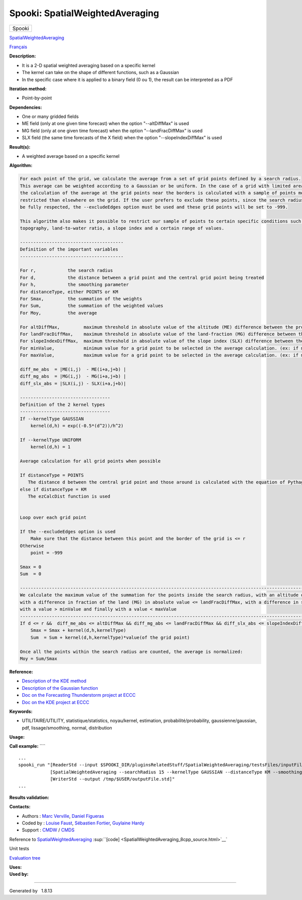 ================================
Spooki: SpatialWeightedAveraging
================================

.. raw:: html

   <div id="top">

.. raw:: html

   <div id="titlearea">

+--------------------------------------------------------------------------+
| .. raw:: html                                                            |
|                                                                          |
|    <div id="projectname">                                                |
|                                                                          |
| Spooki                                                                   |
|                                                                          |
| .. raw:: html                                                            |
|                                                                          |
|    </div>                                                                |
+--------------------------------------------------------------------------+

.. raw:: html

   </div>

.. raw:: html

   <div id="main-nav">

.. raw:: html

   </div>

.. raw:: html

   <div id="MSearchSelectWindow"
   onmouseover="return searchBox.OnSearchSelectShow()"
   onmouseout="return searchBox.OnSearchSelectHide()"
   onkeydown="return searchBox.OnSearchSelectKey(event)">

.. raw:: html

   </div>

.. raw:: html

   <div id="MSearchResultsWindow">

.. raw:: html

   </div>

.. raw:: html

   </div>

.. raw:: html

   <div class="header">

.. raw:: html

   <div class="headertitle">

.. raw:: html

   <div class="title">

`SpatialWeightedAveraging <classSpatialWeightedAveraging.html>`__

.. raw:: html

   </div>

.. raw:: html

   </div>

.. raw:: html

   </div>

.. raw:: html

   <div class="contents">

.. raw:: html

   <div class="textblock">

`Français <../../spooki_french_doc/html/pluginSpatialWeightedAveraging.html>`__

**Description:**

-  It is a 2-D spatial weighted averaging based on a specific kernel
-  The kernel can take on the shape of different functions, such as a
   Gaussian
-  In the specific case where it is applied to a binary field (0 ou 1),
   the result can be interpreted as a PDF

**Iteration method:**

-  Point-by-point

**Dependencies:**

-  One or many gridded fields
-  ME field (only at one given time forecast) when the option
   "--altDiffMax" is used
-  MG field (only at one given time forecast) when the option
   "--landFracDiffMax" is used
-  SLX field (the same time forecasts of the X field) when the option
   "--slopeIndexDiffMax" is used

**Result(s):**

-  A weighted average based on a specific kernel

**Algorithm:**

.. code:: fragment

           For each point of the grid, we calculate the average from a set of grid points defined by a search radius.
           This average can be weighted according to a Gaussian or be uniform. In the case of a grid with limited area,
           the calculation of the average at the grid points near the borders is calculated with a sample of points more
           restricted than elsewhere on the grid. If the user prefers to exclude these points, since the search radius cannot
           be fully respected, the --excludeEdges option must be used and these grid points will be set to -999.

           This algorithm also makes it possible to restrict our sample of points to certain specific conditions such as the
           topography, land-to-water ratio, a slope index and a certain range of values.

           ---------------------------------------
           Definition of the important variables
           ---------------------------------------

           For r,            the search radius
           For d,            the distance between a grid point and the central grid point being treated 
           For h,            the smoothing parameter 
           For distanceType, either POINTS or KM
           For Smax,         the summation of the weights
           For Sum,          the summation of the weighted values 
           For Moy,          the average

           For altDiffMax,         maximum threshold in absolute value of the altitude (ME) difference between the processed grid point and those used to calculate the average.
           For landFracDiffMax,    maximum threshold in absolute value of the land-fraction (MG) difference between the processed grid point and those used to calculate the average.
           For slopeIndexDiffMax,  maximum threshold in absolute value of the slope index (SLX) difference between the processed grid point and those used to calculate the average.
           For minValue,           minimum value for a grid point to be selected in the average calculation. (ex: if minValue = 3, the average will be calculated only with the points > 3)
           For maxValue,           maximum value for a grid point to be selected in the average calculation. (ex: if maxValue = 10, the average will be calculated only with the points < 10)

           diff_me_abs  = |ME(i,j)  - ME(i+a,j+b) |
           diff_mg_abs  = |MG(i,j)  - MG(i+a,j+b) |
           diff_slx_abs = |SLX(i,j) - SLX(i+a,j+b)|

           ----------------------------------
           Definition of the 2 kernel types
           ----------------------------------
           If --kernelType GAUSSIAN
               kernel(d,h) = exp((-0.5*(d^2))/h^2)

           If --kernelType UNIFORM
               kernel(d,h) = 1

           Average calculation for all grid points when possible

           If distanceType = POINTS
              The distance d between the central grid point and those around is calculated with the equation of Pythagoras
           else if distanceType = KM
              The ezCalcDist function is used


           Loop over each grid point

           If the --excludeEdges option is used
               Make sure that the distance between this point and the border of the grid is <= r
           Otherwise
               point = -999

           Smax = 0
           Sum  = 0

           ---------------------------------------------------------------------------------------------------------------------------------------------------------
           We calculate the maximum value of the summation for the points inside the search radius, with an altitude difference (ME) in absolute value <= altDiffMax,
           with a difference in fraction of the land (MG) in absolute value <= landFracDiffMax, with a difference in slope index (SLX) in absolute value <= slopeIndexDiffMax, 
           with a value > minValue and finally with a value < maxValue
           ---------------------------------------------------------------------------------------------------------------------------------------------------------
           If d <= r &&  diff_me_abs <= altDiffMax && diff_mg_abs <= landFracDiffMax && diff_slx_abs <= slopeIndexDiffMax && valeur(X) > minValue & valeur(X) < maxValue
               Smax = Smax + kernel(d,h,kernelType)
               Sum  = Sum + kernel(d,h,kernelType)*value(of the grid point)

           Once all the points within the search radius are counted, the average is normalized:
           Moy = Sum/Smax

**Reference:**

-  `Description of the KDE
   method <http://fr.wikipedia.org/wiki/Kernel_density_estimation>`__
-  `Description of the Gaussian
   function <http://fr.wikipedia.org/wiki/Gaussian_function>`__
-  `Doc on the Forecasting Thunderstorm project at
   ECCC <https://wiki.cmc.ec.gc.ca/wiki/File:Forecasting_thunderstorms.pptx>`__
-  `Doc on the KDE project at
   ECCC <https://wiki.cmc.ec.gc.ca/wiki/File:HRDPS_EarlyResults2015_v2.pptx>`__

**Keywords:**

-  UTILITAIRE/UTILITY, statistique/statistics, noyau/kernel, estimation,
   probabilité/probability, gaussienne/gaussian, pdf, lissage/smoothing,
   normal, distribution

**Usage:**

**Call example:** ````

::

       ...
       spooki_run "[ReaderStd --input $SPOOKI_DIR/pluginsRelatedStuff/SpatialWeightedAveraging/testsFiles/inputFile.std] >>
                   [SpatialWeightedAveraging --searchRadius 15 --kernelType GAUSSIAN --distanceType KM --smoothingParameter 5] >>
                   [WriterStd --output /tmp/$USER/outputFile.std]"
       ...
       

**Results validation:**

**Contacts:**

-  Authors : `Marc
   Verville <https://wiki.cmc.ec.gc.ca/wiki/Marc_Verville>`__, `Daniel
   Figueras <https://wiki.cmc.ec.gc.ca/wiki/Daniel_Figueras>`__
-  Coded by : `Louise
   Faust <https://wiki.cmc.ec.gc.ca/wiki/Louise_Faust>`__, `Sébastien
   Fortier <https://wiki.cmc.ec.gc.ca/wiki/User:Fortiers>`__, `Guylaine
   Hardy <https://wiki.cmc.ec.gc.ca/wiki/User:Hardyg>`__
-  Support : `CMDW <https://wiki.cmc.ec.gc.ca/wiki/CMDW>`__ /
   `CMDS <https://wiki.cmc.ec.gc.ca/wiki/CMDS>`__

Reference to
`SpatialWeightedAveraging <classSpatialWeightedAveraging.html>`__
:sup:``[code] <SpatialWeightedAveraging_8cpp_source.html>`__`

Unit tests

`Evaluation tree <SpatialWeightedAveraging_graph.png>`__

| **Uses:**

| **Used by:**

.. raw:: html

   </div>

.. raw:: html

   </div>

--------------

Generated by  |doxygen| 1.8.13

.. |doxygen| image:: doxygen.png
   :class: footer
   :target: http://www.doxygen.org/index.html

